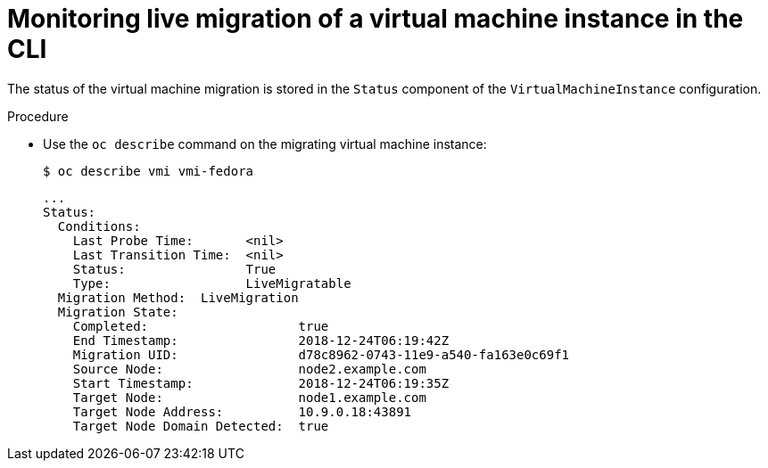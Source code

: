 // Module included in the following assemblies:
//
// * cnv/cnv_live_migration/cnv-monitor-vmi-migration.adoc

[id="cnv-monitoring-vm-migration-cli_{context}"]
= Monitoring live migration of a virtual machine instance in the CLI

The status of the virtual machine migration is stored in the `Status` component
of the `VirtualMachineInstance` configuration.

.Procedure

* Use the `oc describe` command on the migrating virtual machine instance:
+
----
$ oc describe vmi vmi-fedora
----
+
[source,yaml]
----
...
Status:
  Conditions:
    Last Probe Time:       <nil>
    Last Transition Time:  <nil>
    Status:                True
    Type:                  LiveMigratable
  Migration Method:  LiveMigration
  Migration State:
    Completed:                    true
    End Timestamp:                2018-12-24T06:19:42Z
    Migration UID:                d78c8962-0743-11e9-a540-fa163e0c69f1
    Source Node:                  node2.example.com
    Start Timestamp:              2018-12-24T06:19:35Z
    Target Node:                  node1.example.com
    Target Node Address:          10.9.0.18:43891
    Target Node Domain Detected:  true
----
